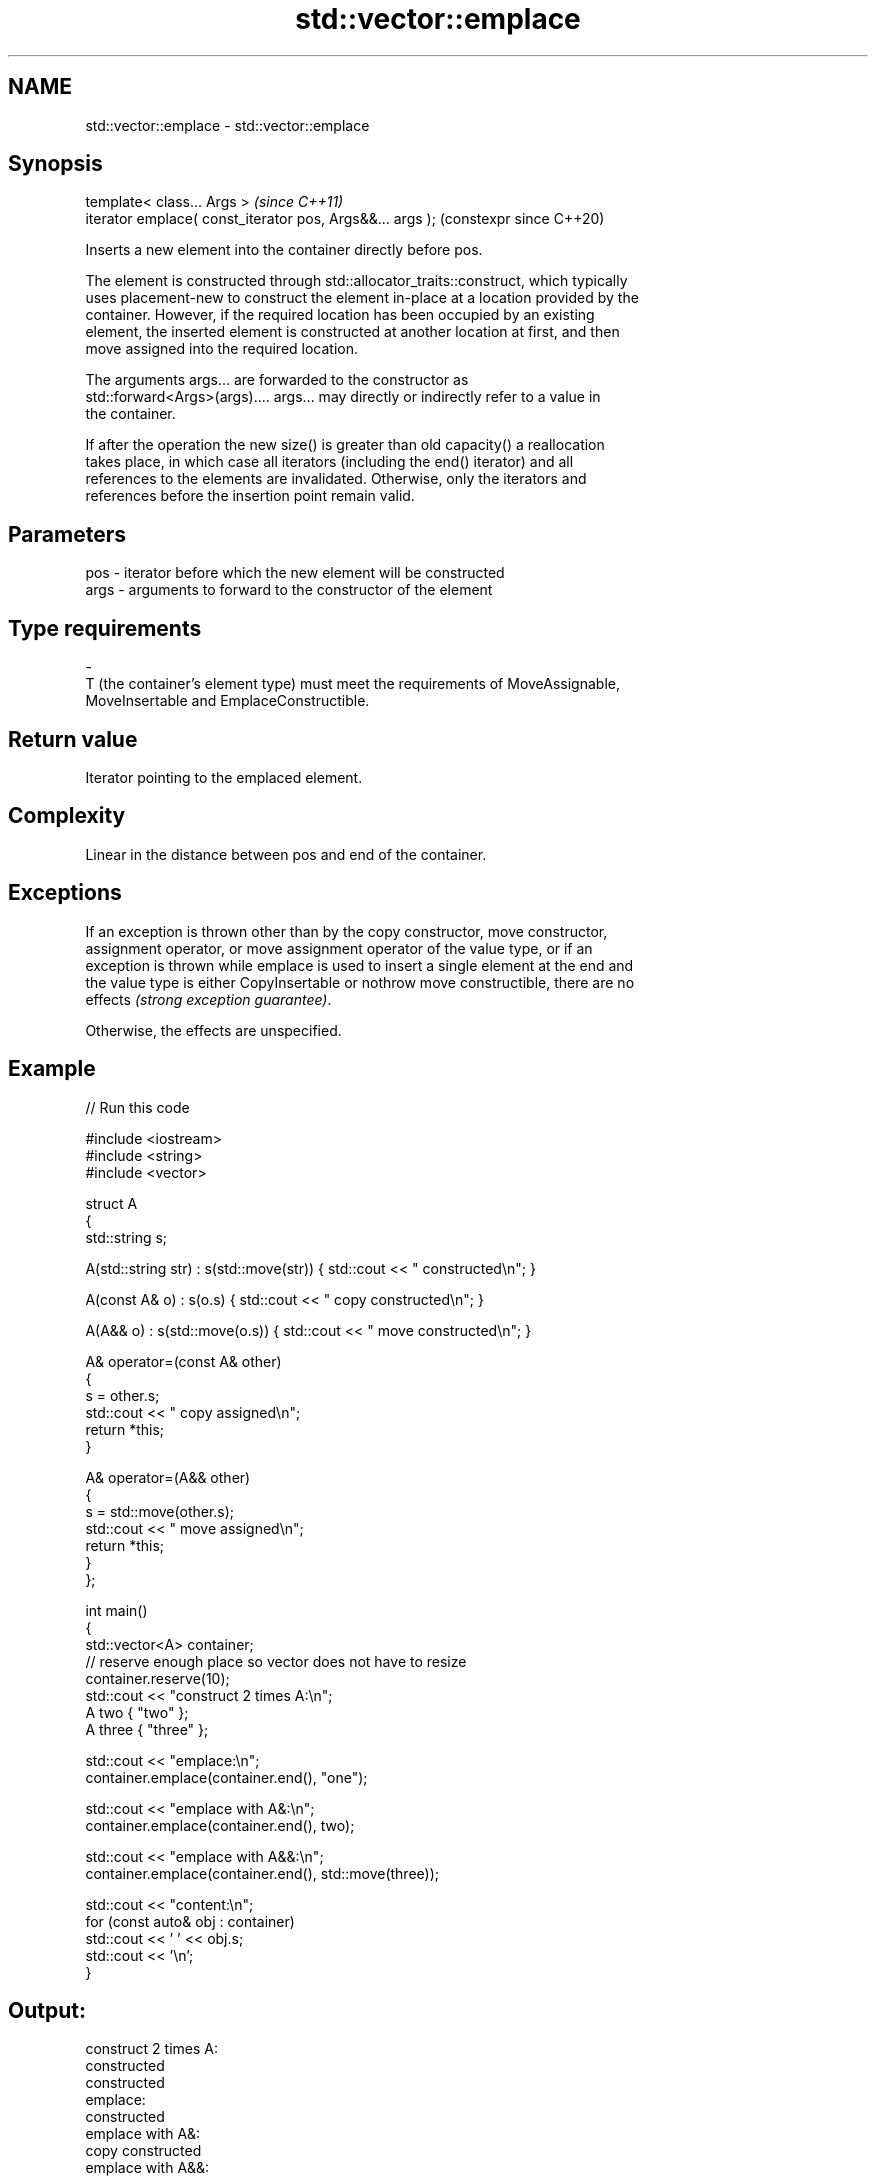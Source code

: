.TH std::vector::emplace 3 "2024.06.10" "http://cppreference.com" "C++ Standard Libary"
.SH NAME
std::vector::emplace \- std::vector::emplace

.SH Synopsis
   template< class... Args >                                \fI(since C++11)\fP
   iterator emplace( const_iterator pos, Args&&... args );  (constexpr since C++20)

   Inserts a new element into the container directly before pos.

   The element is constructed through std::allocator_traits::construct, which typically
   uses placement-new to construct the element in-place at a location provided by the
   container. However, if the required location has been occupied by an existing
   element, the inserted element is constructed at another location at first, and then
   move assigned into the required location.

   The arguments args... are forwarded to the constructor as
   std::forward<Args>(args).... args... may directly or indirectly refer to a value in
   the container.

   If after the operation the new size() is greater than old capacity() a reallocation
   takes place, in which case all iterators (including the end() iterator) and all
   references to the elements are invalidated. Otherwise, only the iterators and
   references before the insertion point remain valid.

.SH Parameters

   pos            -           iterator before which the new element will be constructed
   args           -           arguments to forward to the constructor of the element
.SH Type requirements
   -
   T (the container's element type) must meet the requirements of MoveAssignable,
   MoveInsertable and EmplaceConstructible.

.SH Return value

   Iterator pointing to the emplaced element.

.SH Complexity

   Linear in the distance between pos and end of the container.

.SH Exceptions

   If an exception is thrown other than by the copy constructor, move constructor,
   assignment operator, or move assignment operator of the value type, or if an
   exception is thrown while emplace is used to insert a single element at the end and
   the value type is either CopyInsertable or nothrow move constructible, there are no
   effects \fI(strong exception guarantee)\fP.

   Otherwise, the effects are unspecified.

.SH Example


// Run this code

 #include <iostream>
 #include <string>
 #include <vector>

 struct A
 {
     std::string s;

     A(std::string str) : s(std::move(str)) { std::cout << " constructed\\n"; }

     A(const A& o) : s(o.s) { std::cout << " copy constructed\\n"; }

     A(A&& o) : s(std::move(o.s)) { std::cout << " move constructed\\n"; }

     A& operator=(const A& other)
     {
         s = other.s;
         std::cout << " copy assigned\\n";
         return *this;
     }

     A& operator=(A&& other)
     {
         s = std::move(other.s);
         std::cout << " move assigned\\n";
         return *this;
     }
 };

 int main()
 {
     std::vector<A> container;
     // reserve enough place so vector does not have to resize
     container.reserve(10);
     std::cout << "construct 2 times A:\\n";
     A two { "two" };
     A three { "three" };

     std::cout << "emplace:\\n";
     container.emplace(container.end(), "one");

     std::cout << "emplace with A&:\\n";
     container.emplace(container.end(), two);

     std::cout << "emplace with A&&:\\n";
     container.emplace(container.end(), std::move(three));

     std::cout << "content:\\n";
     for (const auto& obj : container)
         std::cout << ' ' << obj.s;
     std::cout << '\\n';
 }

.SH Output:

 construct 2 times A:
  constructed
  constructed
 emplace:
  constructed
 emplace with A&:
  copy constructed
 emplace with A&&:
  move constructed
 content:
  one two three

   Defect reports

   The following behavior-changing defect reports were applied retroactively to
   previously published C++ standards.

      DR    Applied to              Behavior as published              Correct behavior
   LWG 2164 C++11      it was not clear whether the arguments can      clarified
                       refer to the container

.SH See also

   insert       inserts elements
                \fI(public member function)\fP
   emplace_back constructs an element in-place at the end
   \fI(C++11)\fP      \fI(public member function)\fP
